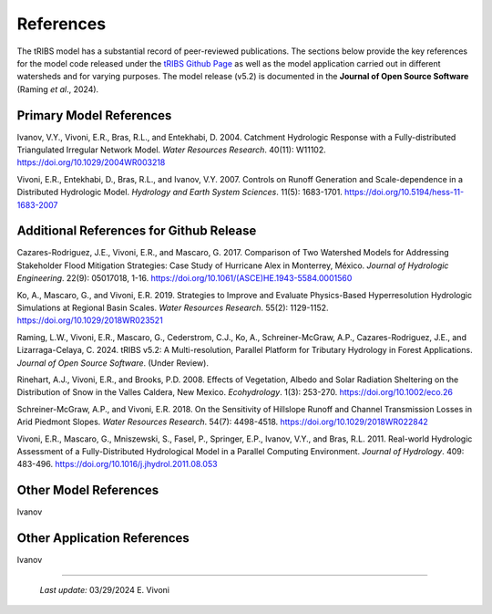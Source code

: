 References
=============

The tRIBS model has a substantial record of peer-reviewed publications. The sections below provide the key references for the model code released under the `tRIBS Github Page <https://github.com/tribshms>`_ as well as the model application carried out in different watersheds and for varying purposes. The model release (v5.2) is documented in the **Journal of Open Source Software** (Raming *et al*., 2024).

Primary Model References
---------------------------

Ivanov, V.Y., Vivoni, E.R., Bras, R.L., and Entekhabi, D. 2004. Catchment Hydrologic Response with a Fully-distributed Triangulated Irregular Network Model. *Water Resources Research*. 40(11): W11102. https://doi.org/10.1029/2004WR003218

Vivoni, E.R., Entekhabi, D., Bras, R.L., and Ivanov, V.Y. 2007. Controls on Runoff Generation and Scale-dependence in a Distributed Hydrologic Model. *Hydrology and Earth System Sciences*. 11(5): 1683-1701. https://doi.org/10.5194/hess-11-1683-2007

Additional References for Github Release
-------------------------------------------

Cazares-Rodriguez, J.E., Vivoni, E.R., and Mascaro, G. 2017. Comparison of Two Watershed Models for Addressing Stakeholder Flood Mitigation Strategies: Case Study of Hurricane Alex in Monterrey, México. *Journal of Hydrologic Engineering*. 22(9): 05017018, 1-16. https://doi.org/10.1061/(ASCE)HE.1943-5584.0001560

Ko, A., Mascaro, G., and Vivoni, E.R. 2019. Strategies to Improve and Evaluate Physics-Based Hyperresolution Hydrologic Simulations at Regional Basin Scales. *Water Resources Research*. 55(2): 1129-1152. https://doi.org/10.1029/2018WR023521

Raming, L.W., Vivoni, E.R., Mascaro, G., Cederstrom, C.J., Ko, A., Schreiner-McGraw, A.P., Cazares-Rodriguez, J.E., and Lizarraga-Celaya, C. 2024. tRIBS v5.2: A Multi-resolution, Parallel Platform for Tributary Hydrology in Forest Applications. *Journal of Open Source Software*. (Under Review).

Rinehart, A.J., Vivoni, E.R., and Brooks, P.D. 2008. Effects of Vegetation, Albedo and Solar Radiation Sheltering on the Distribution of Snow in the Valles Caldera, New Mexico. *Ecohydrology*. 1(3): 253-270. https://doi.org/10.1002/eco.26

Schreiner-McGraw, A.P., and Vivoni, E.R. 2018. On the Sensitivity of Hillslope Runoff and Channel Transmission Losses in Arid Piedmont Slopes. *Water Resources Research*. 54(7): 4498-4518. https://doi.org/10.1029/2018WR022842

Vivoni, E.R., Mascaro, G., Mniszewski, S., Fasel, P., Springer, E.P., Ivanov, V.Y., and Bras, R.L. 2011. Real-world Hydrologic Assessment of a Fully-Distributed Hydrological Model in a Parallel Computing Environment. *Journal of Hydrology*. 409: 483-496. https://doi.org/10.1016/j.jhydrol.2011.08.053

Other Model References 
---------------------------

Ivanov 


Other Application References 
------------------------------

Ivanov 


----------------------------------------------------

    *Last update:* 03/29/2024 E. Vivoni
